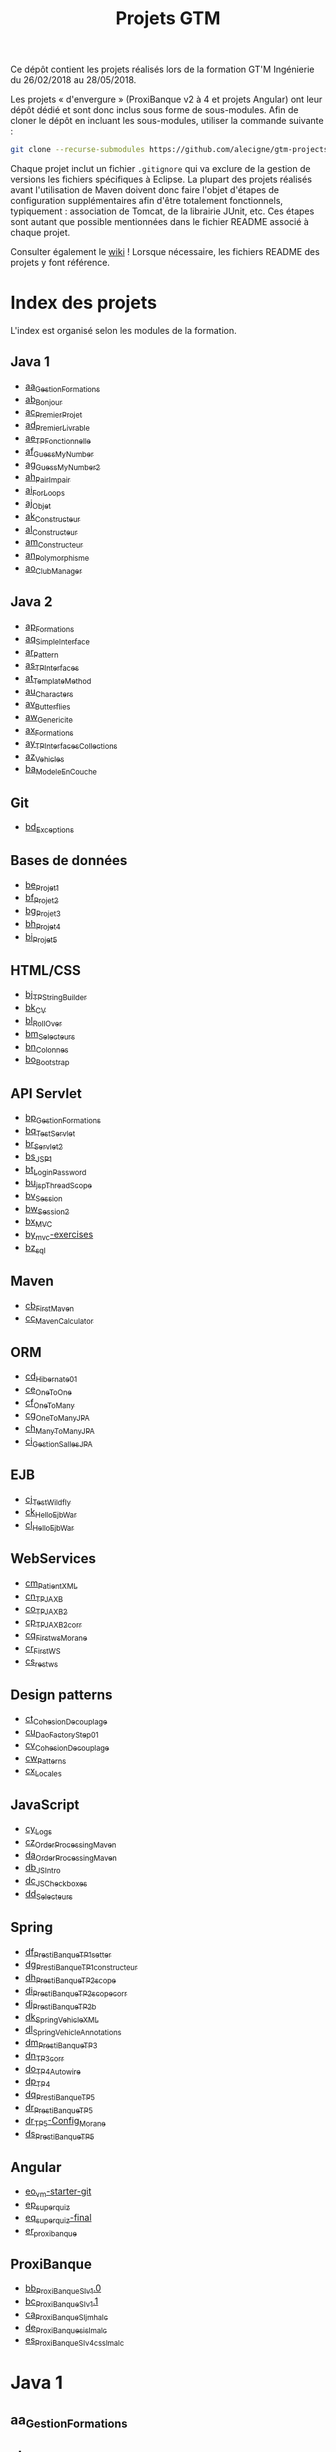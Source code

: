 #+TITLE: Projets GTM

Ce dépôt contient les projets réalisés lors de la formation GT'M
Ingénierie du 26/02/2018 au 28/05/2018.

Les projets « d'envergure » (ProxiBanque v2 à 4 et projets Angular)
ont leur dépôt dédié et sont donc inclus sous forme de
sous-modules. Afin de cloner le dépôt en incluant les sous-modules,
utiliser la commande suivante :

#+BEGIN_SRC sh
  git clone --recurse-submodules https://github.com/alecigne/gtm-projects
#+END_SRC

Chaque projet inclut un fichier =.gitignore= qui va exclure de la
gestion de versions les fichiers spécifiques à Eclipse. La plupart des
projets réalisés avant l'utilisation de Maven doivent donc faire
l'objet d'étapes de configuration supplémentaires afin d'être
totalement fonctionnels, typiquement : association de Tomcat, de la
librairie JUnit, etc. Ces étapes sont autant que possible mentionnées
dans le fichier README associé à chaque projet.

Consulter également le [[https://github.com/alecigne/gtm-projects/wiki][wiki]] ! Lorsque nécessaire, les fichiers README
des projets y font référence.

* Index des projets

L'index est organisé selon les modules de la formation.

** Java 1

- [[#aa_gestionformations][aa_GestionFormations]]
- [[#ab_bonjour][ab_Bonjour]]
- [[#ac_premierprojet][ac_PremierProjet]]
- [[#ad_premierlivrable][ad_PremierLivrable]]
- [[#ae_tpfonctionnelle][ae_TPFonctionnelle]]
- [[#af_guessmynumber][af_GuessMyNumber]]
- [[#ag_guessmynumber2][ag_GuessMyNumber2]]
- [[#ah_pairimpair][ah_PairImpair]]
- [[#ai_forloops][ai_ForLoops]]
- [[#aj_objet][aj_Objet]]
- [[#ak_constructeur][ak_Constructeur]]
- [[#al_constructeur][al_Constructeur]]
- [[#am_constructeur][am_Constructeur]]
- [[#an_polymorphisme][an_Polymorphisme]]
- [[#ao_clubmanager][ao_ClubManager]]

** Java 2

- [[#ap_formations][ap_Formations]]
- [[#aq_simpleinterface][aq_SimpleInterface]]
- [[#ar_pattern][ar_Pattern]]
- [[#as_tpinterfaces][as_TPInterfaces]]
- [[#at_templatemethod][at_TemplateMethod]]
- [[#au_characters][au_Characters]]
- [[#av_butterflies][av_Butterflies]]
- [[#aw_genericite][aw_Genericite]]
- [[#ax_formations][ax_Formations]]
- [[#ay_tpinterfacescollections][ay_TPInterfacesCollections]]
- [[#az_vehicles][az_Vehicles]]
- [[#ba_modeleencouche][ba_ModeleEnCouche]]

** Git

- [[#bd_exceptions][bd_Exceptions]]

** Bases de données

- [[#be_projet1][be_Projet1]]
- [[#bf_projet2][bf_Projet2]]
- [[#bg_projet3][bg_Projet3]]
- [[#bh_projet4][bh_Projet4]]
- [[#bi_projet5][bi_Projet5]]

** HTML/CSS

- [[#bj_tpstringbuilder][bj_TPStringBuilder]]
- [[#bk_cv][bk_CV]]
- [[#bl_rollover][bl_RollOver]]
- [[#bm_selecteurs][bm_Selecteurs]]
- [[#bn_colonnes][bn_Colonnes]]
- [[#bo_bootstrap][bo_Bootstrap]]

** API Servlet

- [[#bp_gestionformations][bp_GestionFormations]]
- [[#bq_testservlet][bq_TestServlet]]
- [[#br_servlet2][br_Servlet2]]
- [[#bs_jsp1][bs_JSP1]]
- [[#bt_loginpassword][bt_LoginPassword]]
- [[#bu_jspthreadscope][bu_jspThreadScope]]
- [[#bv_session][bv_Session]]
- [[#bw_session2][bw_Session2]]
- [[#bx_mvc][bx_MVC]]
- [[#by_mvc-exercises][by_mvc-exercises]]
- [[#bz_sql][bz_sql]]

** Maven

- [[#cb_firstmaven][cb_FirstMaven]]
- [[#cc_mavencalculator][cc_MavenCalculator]]

** ORM

- [[#cd_hibernate01][cd_Hibernate01]]
- [[#ce_onetoone][ce_OneToOne]]
- [[#cf_onetomany][cf_OneToMany]]
- [[#cg_onetomanyjpa][cg_OneToManyJPA]]
- [[#ch_manytomanyjpa][ch_ManyToManyJPA]]
- [[#ci_gestionsallesjpa][ci_GestionSallesJPA]]

** EJB

- [[#cj_testwildfly][cj_TestWildfly]]
- [[#ck_helloejbwar][ck_HelloEjbWar]]
- [[#cl_helloejbwar][cl_HelloEjbWar]]

** WebServices

- [[#cm_patientxml][cm_PatientXML]]
- [[#cn_tpjaxb][cn_TPJAXB]]
- [[#co_tpjaxb2][co_TPJAXB2]]
- [[#cp_tpjaxb2_corr][cp_TPJAXB2_corr]]
- [[#cq_firstws_morane][cq_Firstws_Morane]]
- [[#cr_firstws][cr_FirstWS]]
- [[#cs_restws][cs_restws]]

** Design patterns

- [[#ct_cohesion_decouplage][ct_Cohesion_Decouplage]]
- [[#cu_daofactorystep01][cu_DaoFactoryStep01]]
- [[#cv_cohesion_decouplage][cv_Cohesion_Decouplage]]
- [[#cw_patterns][cw_Patterns]]
- [[#cx_locales][cx_Locales]]

** JavaScript

- [[#cy_logs][cy_Logs]]
- [[#cz_orderprocessingmaven][cz_OrderProcessingMaven]]
- [[#da_orderprocessingmaven][da_OrderProcessingMaven]]
- [[#db_jsintro][db_JSIntro]]
- [[#dc_jscheckboxes][dc_JSCheckboxes]]
- [[#dd_selecteurs][dd_Selecteurs]]

** Spring

- [[#df_prestibanque_tp1_setter][df_PrestiBanque_TP1_setter]]
- [[#dg_prestibanque_tp1_constructeur][dg_PrestiBanque_TP1_constructeur]]
- [[#dh_prestibanque_tp2_scope][dh_PrestiBanque_TP2_scope]]
- [[#di_prestibanque_tp2_scope_corr][di_PrestiBanque_TP2_scope_corr]]
- [[#dj_prestibanque_tp2b][dj_PrestiBanque_TP2b]]
- [[#dk_springvehiclexml][dk_SpringVehicleXML]]
- [[#dl_springvehicleannotations][dl_SpringVehicleAnnotations]]
- [[#dm_prestibanque_tp3][dm_PrestiBanque_TP3]]
- [[#dn_tp3_corr][dn_TP3_corr]]
- [[#do_tp4_autowire][do_TP4_Autowire]]
- [[#dp_tp4][dp_TP4]]
- [[#dq_prestibanque_tp5][dq_PrestiBanque_TP5]]
- [[#dr_prestibanque_tp5][dr_PrestiBanque_TP5]]
- [[#dr_tp5-config_morane][dr_TP5-Config_Morane]]
- [[#ds_prestibanque_tp5][ds_PrestiBanque_TP5]]

** Angular

- [[#eo_vm-starter-git][eo_vm-starter-git]]
- [[#ep_superquiz][ep_superquiz]]
- [[#eq_superquiz-final][eq_superquiz-final]]
- [[#er_proxibanque][er_proxibanque]]

** ProxiBanque

- [[#bb_proxibanquesi_v10][bb_ProxiBanqueSI_v1.0]]
- [[#bc_proxibanquesi_v11][bc_ProxiBanqueSI_v1.1]]
- [[#ca_proxibanquesi_jmh_alc][ca_ProxiBanqueSI_jmh_alc]]
- [[#de_proxibanquesi_slm_alc][de_ProxiBanquesi_slm_alc]]
- [[#es_proxibanquesi_v4_cs_slm_alc][es_ProxiBanqueSI_v4_cs_slm_alc]]

* Java 1

** aa_GestionFormations
** ab_Bonjour
** ac_PremierProjet
** ad_PremierLivrable
** ae_TPFonctionnelle
** af_GuessMyNumber
** ag_GuessMyNumber2
** ah_PairImpair
** ai_ForLoops
** aj_Objet
** ak_Constructeur
** al_Constructeur
** am_Constructeur
** an_Polymorphisme
** ao_ClubManager

* Java 2

** ap_Formations
** aq_SimpleInterface
** ar_Pattern
** as_TPInterfaces
** at_TemplateMethod
** au_Characters
** av_Butterflies
** aw_Genericite
** ax_Formations
** ay_TPInterfacesCollections
** az_Vehicles
** ba_ModeleEnCouche

* Git

** bd_Exceptions

* Bases de données

** be_Projet1
** bf_Projet2
** bg_Projet3
** bh_Projet4
** bi_Projet5

* HTML/CSS

** bj_TPStringBuilder
** bk_CV
** bl_RollOver
** bm_Selecteurs
** bn_Colonnes
** bo_Bootstrap

* API Servlet

** bp_GestionFormations
** bq_TestServlet
** br_Servlet2
** bs_JSP1
** bt_LoginPassword
** bu_jspThreadScope
** bv_Session
** bw_Session2
** bx_MVC
** by_mvc-exercises
** bz_sql

* Maven

** cb_FirstMaven
** cc_MavenCalculator

* ORM

** cd_Hibernate01
** ce_OneToOne
** cf_OneToMany
** cg_OneToManyJPA
** ch_ManyToManyJPA
** ci_GestionSallesJPA

* EJB

** cj_TestWildfly
** ck_HelloEjbWar
** cl_HelloEjbWar

* WebServices

** cm_PatientXML
** cn_TPJAXB
** co_TPJAXB2
** cp_TPJAXB2_corr
** cq_Firstws_Morane
** cr_FirstWS
** cs_restws

* Design patterns

** ct_Cohesion_Decouplage
** cu_DaoFactoryStep01
** cv_Cohesion_Decouplage
** cw_Patterns
** cx_Locales

* JavaScript

** cy_Logs
** cz_OrderProcessingMaven
** da_OrderProcessingMaven
** db_JSIntro
** dc_JSCheckboxes
** dd_Selecteurs

* Spring

** df_PrestiBanque_TP1_setter
** dg_PrestiBanque_TP1_constructeur
** dh_PrestiBanque_TP2_scope
** di_PrestiBanque_TP2_scope_corr
** dj_PrestiBanque_TP2b
** dk_SpringVehicleXML
** dl_SpringVehicleAnnotations
** dm_PrestiBanque_TP3
** dn_TP3_corr
** do_TP4_Autowire
** dp_TP4
** dq_PrestiBanque_TP5
** dr_PrestiBanque_TP5
** dr_TP5-Config_Morane
** ds_PrestiBanque_TP5

* Angular

** eo_vm-starter-git
** ep_superquiz
** eq_superquiz-final
** er_proxibanque

* ProxiBanque

** bb_ProxiBanqueSI_v1.0

Première version du projet ProxiBanqueSI, avec données stockées en
mémoire.

- Front : CLI
- Logique : Modèle en couche
- Back : en mémoire

** bc_ProxiBanqueSI_v1.1

Ce projet est une tentative d'amélioration du projet v1.0, restée sans
suite.

** ca_ProxiBanqueSI_jmh_alc

Deuxième version du projet ProxiBanqueSI.

- Front : API Java Servlet
- Logique : Modèle en couche. Pas d'ORM, utilisation directe de JDBC.
- Back : MySQL

** de_ProxiBanquesi_slm_alc

Troisième version du projet ProxiBanqueSI.

- Front : aucun (API REST). Système de page d'accueil avec login et
  filtre basé sur l'API Java Servlet.
- Logique : Modèle en couche avec API REST (JAX-RS). ORM (Hibernate)
- Back : MySQL

** es_ProxiBanqueSI_v4_cs_slm_alc

Quatrième et dernière version du projet ProxiBanqueSI.

- Front : Angular 5
- Logique : Spring/modèle en couche avec API REST (JAX-RS), ORM
  (Hibernate)
- Back : MySQL
